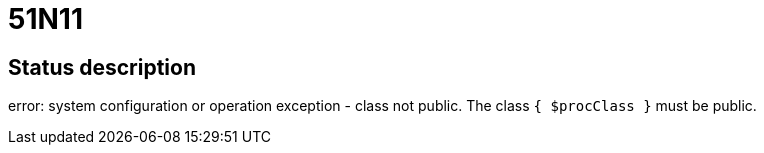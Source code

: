 = 51N11

== Status description
error: system configuration or operation exception - class not public. The class `{ $procClass }` must be public.
